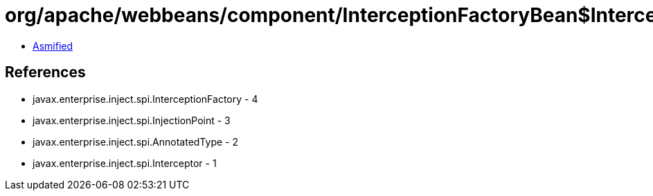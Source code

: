 = org/apache/webbeans/component/InterceptionFactoryBean$InterceptionFactoryProducer.class

 - link:InterceptionFactoryBean$InterceptionFactoryProducer-asmified.java[Asmified]

== References

 - javax.enterprise.inject.spi.InterceptionFactory - 4
 - javax.enterprise.inject.spi.InjectionPoint - 3
 - javax.enterprise.inject.spi.AnnotatedType - 2
 - javax.enterprise.inject.spi.Interceptor - 1

